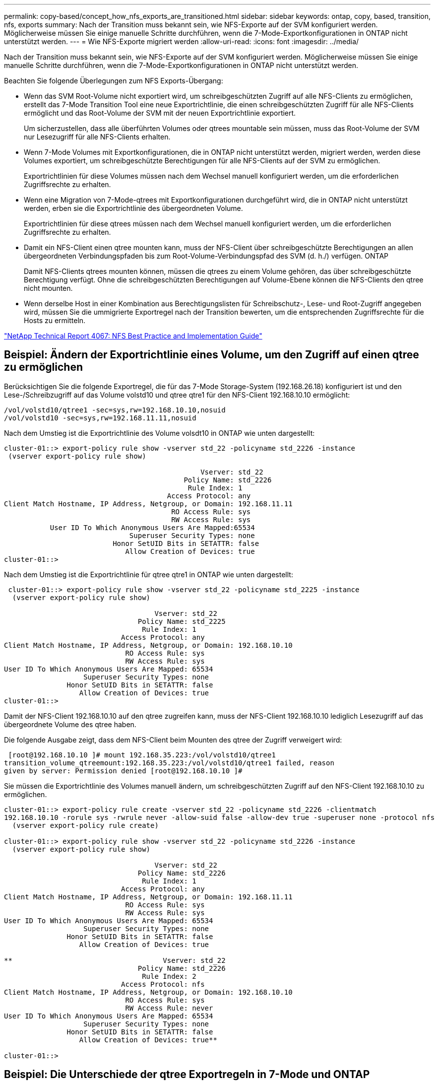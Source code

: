 ---
permalink: copy-based/concept_how_nfs_exports_are_transitioned.html 
sidebar: sidebar 
keywords: ontap, copy, based, transition, nfs, exports 
summary: Nach der Transition muss bekannt sein, wie NFS-Exporte auf der SVM konfiguriert werden. Möglicherweise müssen Sie einige manuelle Schritte durchführen, wenn die 7-Mode-Exportkonfigurationen in ONTAP nicht unterstützt werden. 
---
= Wie NFS-Exporte migriert werden
:allow-uri-read: 
:icons: font
:imagesdir: ../media/


[role="lead"]
Nach der Transition muss bekannt sein, wie NFS-Exporte auf der SVM konfiguriert werden. Möglicherweise müssen Sie einige manuelle Schritte durchführen, wenn die 7-Mode-Exportkonfigurationen in ONTAP nicht unterstützt werden.

Beachten Sie folgende Überlegungen zum NFS Exports-Übergang:

* Wenn das SVM Root-Volume nicht exportiert wird, um schreibgeschützten Zugriff auf alle NFS-Clients zu ermöglichen, erstellt das 7-Mode Transition Tool eine neue Exportrichtlinie, die einen schreibgeschützten Zugriff für alle NFS-Clients ermöglicht und das Root-Volume der SVM mit der neuen Exportrichtlinie exportiert.
+
Um sicherzustellen, dass alle überführten Volumes oder qtrees mountable sein müssen, muss das Root-Volume der SVM nur Lesezugriff für alle NFS-Clients erhalten.

* Wenn 7-Mode Volumes mit Exportkonfigurationen, die in ONTAP nicht unterstützt werden, migriert werden, werden diese Volumes exportiert, um schreibgeschützte Berechtigungen für alle NFS-Clients auf der SVM zu ermöglichen.
+
Exportrichtlinien für diese Volumes müssen nach dem Wechsel manuell konfiguriert werden, um die erforderlichen Zugriffsrechte zu erhalten.

* Wenn eine Migration von 7-Mode-qtrees mit Exportkonfigurationen durchgeführt wird, die in ONTAP nicht unterstützt werden, erben sie die Exportrichtlinie des übergeordneten Volume.
+
Exportrichtlinien für diese qtrees müssen nach dem Wechsel manuell konfiguriert werden, um die erforderlichen Zugriffsrechte zu erhalten.

* Damit ein NFS-Client einen qtree mounten kann, muss der NFS-Client über schreibgeschützte Berechtigungen an allen übergeordneten Verbindungspfaden bis zum Root-Volume-Verbindungspfad des SVM (d. h./) verfügen. ONTAP
+
Damit NFS-Clients qtrees mounten können, müssen die qtrees zu einem Volume gehören, das über schreibgeschützte Berechtigung verfügt. Ohne die schreibgeschützten Berechtigungen auf Volume-Ebene können die NFS-Clients den qtree nicht mounten.

* Wenn derselbe Host in einer Kombination aus Berechtigungslisten für Schreibschutz-, Lese- und Root-Zugriff angegeben wird, müssen Sie die ummigrierte Exportregel nach der Transition bewerten, um die entsprechenden Zugriffsrechte für die Hosts zu ermitteln.


http://www.netapp.com/us/media/tr-4067.pdf["NetApp Technical Report 4067: NFS Best Practice and Implementation Guide"]



== Beispiel: Ändern der Exportrichtlinie eines Volume, um den Zugriff auf einen qtree zu ermöglichen

Berücksichtigen Sie die folgende Exportregel, die für das 7-Mode Storage-System (192.168.26.18) konfiguriert ist und den Lese-/Schreibzugriff auf das Volume volstd10 und qtree qtre1 für den NFS-Client 192.168.10.10 ermöglicht:

[listing]
----
/vol/volstd10/qtree1 -sec=sys,rw=192.168.10.10,nosuid
/vol/volstd10 -sec=sys,rw=192.168.11.11,nosuid
----
Nach dem Umstieg ist die Exportrichtlinie des Volume volsdt10 in ONTAP wie unten dargestellt:

[listing]
----
cluster-01::> export-policy rule show -vserver std_22 -policyname std_2226 -instance
 (vserver export-policy rule show)

                                               Vserver: std_22
                                           Policy Name: std_2226
                                            Rule Index: 1
                                       Access Protocol: any
Client Match Hostname, IP Address, Netgroup, or Domain: 192.168.11.11
                                        RO Access Rule: sys
                                        RW Access Rule: sys
           User ID To Which Anonymous Users Are Mapped:65534
                              Superuser Security Types: none
                          Honor SetUID Bits in SETATTR: false
                             Allow Creation of Devices: true
cluster-01::>
----
Nach dem Umstieg ist die Exportrichtlinie für qtree qtre1 in ONTAP wie unten dargestellt:

[listing]
----
 cluster-01::> export-policy rule show -vserver std_22 -policyname std_2225 -instance
  (vserver export-policy rule show)

                                    Vserver: std_22
                                Policy Name: std_2225
                                 Rule Index: 1
                            Access Protocol: any
Client Match Hostname, IP Address, Netgroup, or Domain: 192.168.10.10
                             RO Access Rule: sys
                             RW Access Rule: sys
User ID To Which Anonymous Users Are Mapped: 65534
                   Superuser Security Types: none
               Honor SetUID Bits in SETATTR: false
                  Allow Creation of Devices: true
cluster-01::>
----
Damit der NFS-Client 192.168.10.10 auf den qtree zugreifen kann, muss der NFS-Client 192.168.10.10 lediglich Lesezugriff auf das übergeordnete Volume des qtree haben.

Die folgende Ausgabe zeigt, dass dem NFS-Client beim Mounten des qtree der Zugriff verweigert wird:

[listing]
----
 [root@192.168.10.10 ]# mount 192.168.35.223:/vol/volstd10/qtree1
transition_volume_qtreemount:192.168.35.223:/vol/volstd10/qtree1 failed, reason
given by server: Permission denied [root@192.168.10.10 ]#
----
Sie müssen die Exportrichtlinie des Volumes manuell ändern, um schreibgeschützten Zugriff auf den NFS-Client 192.168.10.10 zu ermöglichen.

[listing]
----
cluster-01::> export-policy rule create -vserver std_22 -policyname std_2226 -clientmatch
192.168.10.10 -rorule sys -rwrule never -allow-suid false -allow-dev true -superuser none -protocol nfs
  (vserver export-policy rule create)

cluster-01::> export-policy rule show -vserver std_22 -policyname std_2226 -instance
  (vserver export-policy rule show)

                                    Vserver: std_22
                                Policy Name: std_2226
                                 Rule Index: 1
                            Access Protocol: any
Client Match Hostname, IP Address, Netgroup, or Domain: 192.168.11.11
                             RO Access Rule: sys
                             RW Access Rule: sys
User ID To Which Anonymous Users Are Mapped: 65534
                   Superuser Security Types: none
               Honor SetUID Bits in SETATTR: false
                  Allow Creation of Devices: true

**                                    Vserver: std_22
                                Policy Name: std_2226
                                 Rule Index: 2
                            Access Protocol: nfs
Client Match Hostname, IP Address, Netgroup, or Domain: 192.168.10.10
                             RO Access Rule: sys
                             RW Access Rule: never
User ID To Which Anonymous Users Are Mapped: 65534
                   Superuser Security Types: none
               Honor SetUID Bits in SETATTR: false
                  Allow Creation of Devices: true**

cluster-01::>
----


== Beispiel: Die Unterschiede der qtree Exportregeln in 7-Mode und ONTAP

Wenn im 7-Mode Storage-System ein NFS-Client über den Bereitstellungspunkt seines übergeordneten Volume auf einen qtree zugreift, werden die qtree-Exportregeln ignoriert und die Exportregeln des übergeordneten Volume werden übernommen. Bei ONTAP werden die qtree-Exportregeln jedoch immer durchgesetzt, ob der NFS-Client direkt am qtree einhängt oder über den Bereitstellungspunkt seines übergeordneten Volume auf den qtree zugreift. Dieses Beispiel gilt speziell für NFSv4.

Nachfolgend ein Beispiel für eine Exportregel für das 7-Mode Storage-System (192.168.26.18):

[listing]
----
/vol/volstd10/qtree1 -sec=sys,ro=192.168.10.10,nosuid
/vol/volstd10   -sec=sys,rw=192.168.10.10,nosuid
----
Auf dem 7-Mode Speichersystem hat der NFS-Client 192.168.10.10 nur Lesezugriff auf den qtree. Wenn der Client jedoch über den Bereitstellungspunkt seines übergeordneten Volume auf den qtree zugreift, kann der Client auf den qtree schreiben, da der Client Lese-/Schreibzugriff auf das Volume hat.

[listing]
----
[root@192.168.10.10]# mount 192.168.26.18:/vol/volstd10 transition_volume
[root@192.168.10.10]# cd transition_volume/qtree1
[root@192.168.10.10]# ls transition_volume/qtree1
[root@192.168.10.10]# mkdir new_folder
[root@192.168.10.10]# ls
new_folder
[root@192.168.10.10]#
----
Im ONTAP hat der NFS-Client 192.168.10.10 nur Lesezugriff auf den qtree qtre1, wenn der Client direkt oder über den Mount-Punkt des übergeordneten Volume des qtree auf den qtree zugreift.

Nach der Transition müssen Sie die Auswirkungen der Durchsetzung der NFS-Exportrichtlinien bewerten und die Prozesse bei Bedarf auf die neue Art und Weise ändern, wie NFS-Exportrichtlinien in ONTAP durchgesetzt werden.

*Verwandte Informationen*

https://docs.netapp.com/ontap-9/topic/com.netapp.doc.cdot-famg-nfs/home.html["NFS-Management"]
